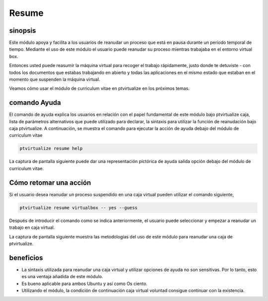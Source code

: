 =======
Resume
=======

sinopsis
-----------

Este módulo apoya y facilita a los usuarios de reanudar un proceso que está en pausa durante un período temporal de tiempo. Mediante el uso de este módulo el usuario puede reanudar su proceso mientras trabajaba en el entorno virtual box.

Entonces usted puede reasumir la máquina virtual para recoger el trabajo rápidamente, justo donde te detuviste - con todos los documentos que estabas trabajando en abierto y todas las aplicaciones en el mismo estado que estaban en el momento que suspenden la máquina virtual.


Veamos cómo usar el módulo de curriculum vitae en ptvirtualize en los próximos temas.


comando Ayuda
--------------------

El comando de ayuda explica los usuarios en relación con el papel fundamental de este módulo bajo ptvirtualize caja, lista de parámetros alternativos que puede utilizado para declarar, la sintaxis para utilizar la función de reanudación bajo caja ptvirtualize. A continuación, se muestra el comando para ejecutar la acción de ayuda debajo del módulo de curriculum vitae


.. code-block:: bash

	ptvirtualize resume help

La captura de pantalla siguiente puede dar una representación pictórica de ayuda salida opción debajo del módulo de curriculum vitae.


.. code-block:: bash

Cómo retomar una acción 
---------------------------------

Si el usuario desea reanudar un proceso suspendido en una caja virtual pueden utilizar el comando siguiente,


.. code-block:: bash

	ptvirtualize resume virtualbox -- yes --guess

Después de introducir el comando como se indica anteriormente, el usuario puede seleccionar y empezar a reanudar un trabajo en caja virtual.


La captura de pantalla siguiente muestra las metodologías del uso de este módulo para reanudar una caja de ptvirtualize.


.. code-block:: bash



beneficios
-----------

* La sintaxis utilizada para reanudar una caja virtual y utilizar opciones de ayuda no son sensitivas. Por lo tanto, esto es una ventaja 
  añadida de este módulo. 
* Es bueno aplicable para ambos Ubuntu y así como Os ciento. 
* Utilizando el módulo, la condición de continuación caja virtual
  voluntad consigue continuar con la existencia.

